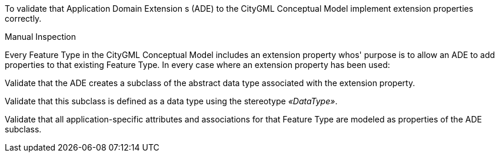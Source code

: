 [[ats_ade_properties]]
[requirement,type="abstracttest",label="/ats/ade/properties",subject='<<req_ade_properties,/req/ade/properties>>']
====
[.component,class=test-purpose]
--
To validate that Application Domain Extension s (ADE) to the CityGML Conceptual Model implement extension properties correctly.
--

[.component,class=test-method]
--
Manual Inspection
--

Every Feature Type in the CityGML Conceptual Model includes an extension property whos' purpose is to allow an ADE to add properties to that existing Feature Type. In every case where an extension property has been used:

[.component,class=part]
--
Validate that the ADE creates a subclass of the abstract data type associated with the extension property.
--

[.component,class=part]
--
Validate that this subclass is defined as a data type using the stereotype _&#171;DataType&#187;_.
--

[.component,class=part]
--
Validate that all application-specific attributes and associations for that Feature Type are modeled as properties of the ADE subclass.
--
====


